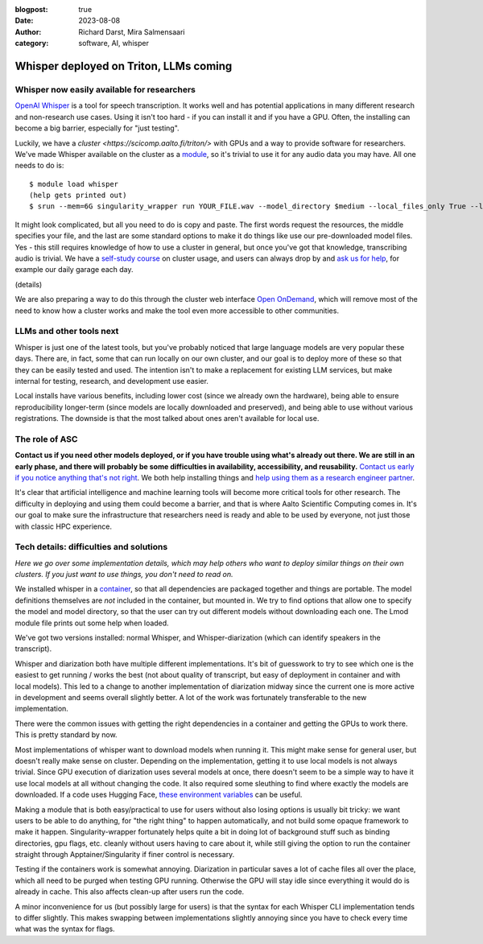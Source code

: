 :blogpost: true
:date: 2023-08-08
:author: Richard Darst, Mira Salmensaari
:category: software, AI, whisper


Whisper deployed on Triton, LLMs coming
=======================================

.. highlight: console



Whisper now easily available for researchers
---------------------------------------------

.. seealso::

   `Whisper on Triton documentation
   <https://scicomp.aalto.fi/triton/apps/whisper/>`__

`OpenAI Whisper <https://github.com/openai/whisper>`__ is a tool for
speech transcription.  It works well and has potential applications
in many different research and non-research use cases.  Using it isn't
too hard - if you can install it and if you have a GPU.  Often, the
installing can become a big barrier, especially for "just testing".

Luckily, we have a `cluster <https://scicomp.aalto.fi/triton/>` with
GPUs and a way to provide software for researchers.  We've made
Whisper available on the cluster as a `module
<https://scicomp.aalto.fi/triton/tut/modules/>`__, so it's trivial to
use it for any audio data you may have.  All one needs to do is::

  $ module load whisper
  (help gets printed out)
  $ srun --mem=6G singularity_wrapper run YOUR_FILE.wav --model_directory $medium --local_files_only True --language en

It might look complicated, but all you need to do is copy and paste.
The first words request the resources, the middle specifies your file,
and the last are some standard options to make it do things like use
our pre-downloaded model files.  Yes - this still requires knowledge
of how to use a cluster in general, but once you've got that
knowledge, transcribing audio is trivial.  We have a `self-study
course <https://scicomp.aalto.fi/triton/#tutorials>`__ on cluster
usage, and users can always drop by and `ask us for help
<https://scicomp.aalto.fi/help/>`__, for example our daily garage each
day.

(details)

We are also preparing a way to do this through the cluster web
interface `Open OnDemand
<https://scicomp.aalto.fi/triton/usage/ood/>`__, which will remove
most of the need to know how a cluster works and make the tool even
more accessible to other communities.



LLMs and other tools next
-------------------------

Whisper is just one of the latest tools, but you've probably noticed
that large language models are very popular these days.  There are, in
fact, some that can run locally on our own cluster, and our goal is to
deploy more of these so that they can be easily tested and used.  The
intention isn't to make a replacement for existing LLM services, but
make internal for testing, research, and development use easier.

Local installs have various benefits, including lower cost (since we
already own the hardware), being able to ensure reproducibility
longer-term (since models are locally downloaded and preserved), and
being able to use without various registrations.  The downside is that
the most talked about ones aren't available for local use.



The role of ASC
---------------

**Contact us if you need other models deployed, or if you have trouble
using what's already out there.  We are still in an early phase, and
there will probably be some difficulties in availability,
accessibility, and reusability.** `Contact us early if you notice
anything that's not right <https://scicomp.aalto.fi/help/>`__.  We
both help installing things and `help using them as a research
engineer partner <https://scicomp.aalto.fi/rse/>`__.

It's clear that artificial intelligence and machine learning tools
will become more critical tools for other research.  The difficulty in
deploying and using them could become a barrier, and that is where
Aalto Scientific Computing comes in.  It's our goal to make sure the
infrastructure that researchers need is ready and able to be used by
everyone, not just those with classic HPC experience.



Tech details: difficulties and solutions
----------------------------------------

*Here we go over some implementation details, which may help others
who want to deploy similar things on their own clusters.  If you just
want to use things, you don't need to read on.*

We installed whisper in a `container
<https://en.wikipedia.org/wiki/Singularity_(software)>`__, so that all
dependencies are packaged together and things are portable.  The model
definitions themselves are *not* included in the container, but
mounted in.  We try to find options that allow one to specify the
model and model directory, so that the user can try out different
models without downloading each one.  The Lmod module file prints out
some help when loaded.

We've got two versions installed: normal Whisper, and
Whisper-diarization (which can identify speakers in the transcript).

Whisper and diarization both have multiple different
implementations. It's bit of guesswork to try to see which one is the
easiest to get running / works the best (not about quality of
transcript, but easy of deployment in container and with local
models). This led to a change to another implementation of diarization
midway since the current one is more active in development and seems
overall slightly better. A lot of the work was fortunately
transferable to the new implementation.

There were the common issues with getting the right dependencies in a
container and getting the GPUs to work there.  This is pretty standard
by now.

Most implementations of whisper want to download models when running
it. This might make sense for general user, but doesn't really make
sense on cluster. Depending on the implementation, getting it to use
local models is not always trivial. Since GPU execution of diarization
uses several models at once, there doesn't seem to be a simple way to
have it use local models at all without changing the code. It also
required some sleuthing to find where exactly the models are
downloaded.  If a code uses Hugging Face, `these environment variables
<https://huggingface.co/docs/huggingface_hub/main/en/package_reference/environment_variables>`__
can be useful.

Making a module that is both easy/practical to use for users without
also losing options is usually bit tricky: we want users to be able to
do anything, for "the right thing" to happen automatically, and not
build some opaque framework to make it happen.  Singularity-wrapper
fortunately helps quite a bit in doing lot of background stuff such as
binding directories, gpu flags, etc. cleanly without users having to
care about it, while still giving the option to run the container
straight through Apptainer/Singularity if finer control is necessary.

Testing if the containers work is somewhat annoying. Diarization in
particular saves a lot of cache files all over the place, which all
need to be purged when testing GPU running. Otherwise the GPU will
stay idle since everything it would do is already in cache.  This also
affects clean-up after users run the code.

A minor inconvenience for us (but possibly large for users) is that
the syntax for each Whisper CLI implementation tends to differ
slightly. This makes swapping between implementations slightly
annoying since you have to check every time what was the syntax for
flags.

